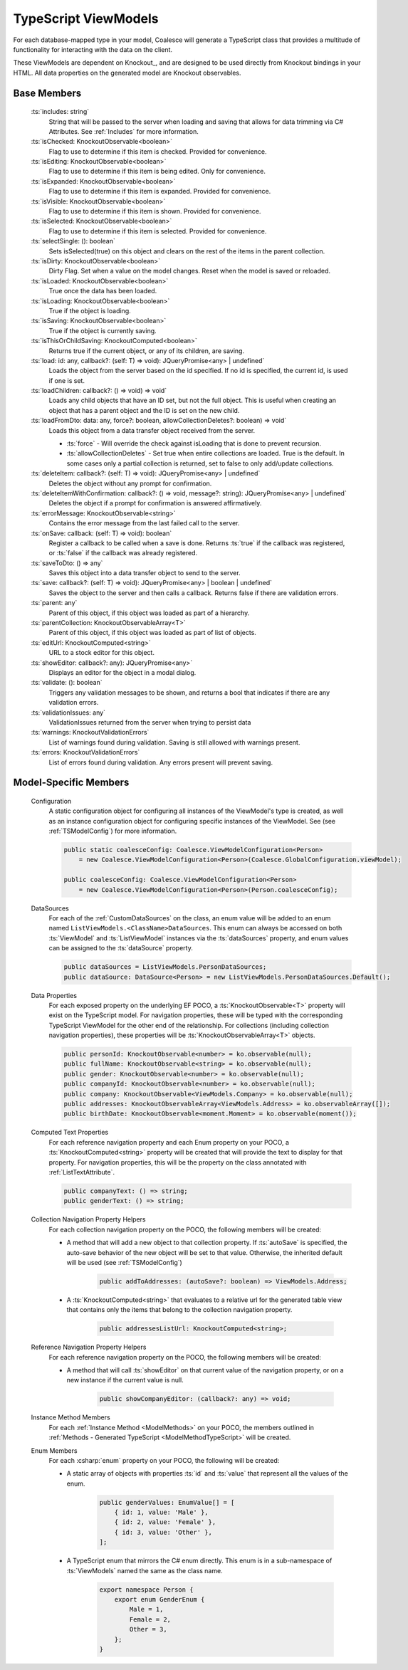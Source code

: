 
.. _TypeScriptViewModel:


TypeScript ViewModels
---------------------

For each database-mapped type in your model, Coalesce will generate a TypeScript class that provides a multitude of functionality for interacting with the data on the client.

These ViewModels are dependent on Knockout_, and are designed to be used directly from Knockout bindings in your HTML. All data properties on the generated model are Knockout observables.


Base Members
============

	:ts:`includes: string`
		String that will be passed to the server when loading and saving that allows for data trimming via C# Attributes. See :ref:`Includes` for more information.

	:ts:`isChecked: KnockoutObservable<boolean>`
		Flag to use to determine if this item is checked. Provided for convenience.

	:ts:`isEditing: KnockoutObservable<boolean>`
		Flag to use to determine if this item is being edited. Only for convenience.

	:ts:`isExpanded: KnockoutObservable<boolean>`
		Flag to use to determine if this item is expanded. Provided for convenience.

	:ts:`isVisible: KnockoutObservable<boolean>`
		Flag to use to determine if this item is shown. Provided for convenience.

	:ts:`isSelected: KnockoutObservable<boolean>`
		Flag to use to determine if this item is selected. Provided for convenience.

	:ts:`selectSingle: (): boolean`
		Sets isSelected(true) on this object and clears on the rest of the items in the parent collection.



	:ts:`isDirty: KnockoutObservable<boolean>`
		Dirty Flag. Set when a value on the model changes. Reset when the model is saved or reloaded.

	:ts:`isLoaded: KnockoutObservable<boolean>`
		True once the data has been loaded.

	:ts:`isLoading: KnockoutObservable<boolean>`
		True if the object is loading.


	:ts:`isSaving: KnockoutObservable<boolean>`
		True if the object is currently saving.

	:ts:`isThisOrChildSaving: KnockoutComputed<boolean>`
		Returns true if the current object, or any of its children, are saving.

	:ts:`load: id: any, callback?: (self: T) => void): JQueryPromise<any> | undefined`
		Loads the object from the server based on the id specified. If no id is specified, the current id, is used if one is set.

	:ts:`loadChildren: callback?: () => void) => void`
		Loads any child objects that have an ID set, but not the full object. This is useful when creating an object that has a parent object and the ID is set on the new child.

	:ts:`loadFromDto: data: any, force?: boolean, allowCollectionDeletes?: boolean) => void`
		Loads this object from a data transfer object received from the server. 

		* :ts:`force` - Will override the check against isLoading that is done to prevent recursion.
		* :ts:`allowCollectionDeletes` - Set true when entire collections are loaded. True is the default. In some cases only a partial collection is returned, set to false to only add/update collections.


	:ts:`deleteItem: callback?: (self: T) => void): JQueryPromise<any> | undefined`
		Deletes the object without any prompt for confirmation.

	:ts:`deleteItemWithConfirmation: callback?: () => void, message?: string): JQueryPromise<any> | undefined`
		Deletes the object if a prompt for confirmation is answered affirmatively.

	:ts:`errorMessage: KnockoutObservable<string>`
		Contains the error message from the last failed call to the server.


	:ts:`onSave: callback: (self: T) => void): boolean`
		Register a callback to be called when a save is done.
		Returns :ts:`true` if the callback was registered, or :ts:`false` if the callback was already registered.

	:ts:`saveToDto: () => any`
		Saves this object into a data transfer object to send to the server.

	:ts:`save: callback?: (self: T) => void): JQueryPromise<any> | boolean | undefined`
		Saves the object to the server and then calls a callback. Returns false if there are validation errors.


	:ts:`parent: any`
		Parent of this object, if this object was loaded as part of a hierarchy.

	:ts:`parentCollection: KnockoutObservableArray<T>`
		Parent of this object, if this object was loaded as part of list of objects.



	:ts:`editUrl: KnockoutComputed<string>`
		URL to a stock editor for this object.

	:ts:`showEditor: callback?: any): JQueryPromise<any>`
		Displays an editor for the object in a modal dialog.


	:ts:`validate: (): boolean`
		Triggers any validation messages to be shown, and returns a bool that indicates if there are any validation errors.

	:ts:`validationIssues: any`
		ValidationIssues returned from the server when trying to persist data

	:ts:`warnings: KnockoutValidationErrors`
		List of warnings found during validation. Saving is still allowed with warnings present.

	:ts:`errors: KnockoutValidationErrors`
		List of errors found during validation. Any errors present will prevent saving.



Model-Specific Members
======================

    Configuration
        A static configuration object for configuring all instances of the ViewModel's  type is created, as well as an instance configuration object for configuring specific instances of the ViewModel. See (see :ref:`TSModelConfig`) for more information.

        .. code-block:: typescript

            public static coalesceConfig: Coalesce.ViewModelConfiguration<Person>
                = new Coalesce.ViewModelConfiguration<Person>(Coalesce.GlobalConfiguration.viewModel);

            public coalesceConfig: Coalesce.ViewModelConfiguration<Person>
                = new Coalesce.ViewModelConfiguration<Person>(Person.coalesceConfig);

    DataSources
        For each of the :ref:`CustomDataSources` on the class, an enum value will be added to an enum named ``ListViewModels.<ClassName>DataSources``. This enum can always be accessed on both :ts:`ViewModel` and :ts:`ListViewModel` instances via the :ts:`dataSources` property, and enum values can be assigned to the :ts:`dataSource` property.

        .. code-block:: typescript

            public dataSources = ListViewModels.PersonDataSources;
            public dataSource: DataSource<Person> = new ListViewModels.PersonDataSources.Default();

    Data Properties
        For each exposed property on the underlying EF POCO, a :ts:`KnockoutObservable<T>` property will exist on the TypeScript model. For navigation properties, these will be typed with the corresponding TypeScript ViewModel for the other end of the relationship. For collections (including collection navigation properties), these properties will be :ts:`KnockoutObservableArray<T>` objects.

        .. code-block:: typescript

            public personId: KnockoutObservable<number> = ko.observable(null);
            public fullName: KnockoutObservable<string> = ko.observable(null);
            public gender: KnockoutObservable<number> = ko.observable(null);
            public companyId: KnockoutObservable<number> = ko.observable(null);
            public company: KnockoutObservable<ViewModels.Company> = ko.observable(null);
            public addresses: KnockoutObservableArray<ViewModels.Address> = ko.observableArray([]);
            public birthDate: KnockoutObservable<moment.Moment> = ko.observable(moment());
    
    .. _TypeScriptViewModelComputedText:
    Computed Text Properties
        For each reference navigation property and each Enum property on your POCO, a :ts:`KnockoutComputed<string>` property will be created that will provide the text to display for that property. For navigation properties, this will be the property on the class annotated with :ref:`ListTextAttribute`.

        .. code-block:: typescript

            public companyText: () => string;
            public genderText: () => string;

    Collection Navigation Property Helpers
        For each collection navigation property on the POCO, the following members will be created:

        - A method that will add a new object to that collection property. If :ts:`autoSave` is specified, the auto-save behavior of the new object will be set to that value. Otherwise, the inherited default will be used (see :ref:`TSModelConfig`)

            .. code-block:: typescript

                public addToAddresses: (autoSave?: boolean) => ViewModels.Address;

        - A :ts:`KnockoutComputed<string>` that evaluates to a relative url for the generated table view that contains only the items that belong to the collection navigation property.
    
            .. code-block:: typescript

                public addressesListUrl: KnockoutComputed<string>;

    Reference Navigation Property Helpers
        For each reference navigation property on the POCO, the following members will be created:

        - A method that will call :ts:`showEditor` on that current value of the navigation property, or on a new instance if the current value is null.
    
            .. code-block:: typescript

                public showCompanyEditor: (callback?: any) => void;

    Instance Method Members
        For each :ref:`Instance Method <ModelMethods>` on your POCO, the members outlined in :ref:`Methods - Generated TypeScript <ModelMethodTypeScript>` will be created.

    Enum Members
        For each :csharp:`enum` property on your POCO, the following will be created:

        - A static array of objects with properties :ts:`id` and :ts:`value` that represent all the values of the enum.
    
            .. code-block:: typescript

                public genderValues: EnumValue[] = [ 
                    { id: 1, value: 'Male' },
                    { id: 2, value: 'Female' },
                    { id: 3, value: 'Other' },
                ];

        - A TypeScript enum that mirrors the C# enum directly. This enum is in a sub-namespace of :ts:`ViewModels` named the same as the class name.
    
            .. code-block:: typescript

                export namespace Person {
                    export enum GenderEnum {
                        Male = 1,
                        Female = 2,
                        Other = 3,
                    };
                }

